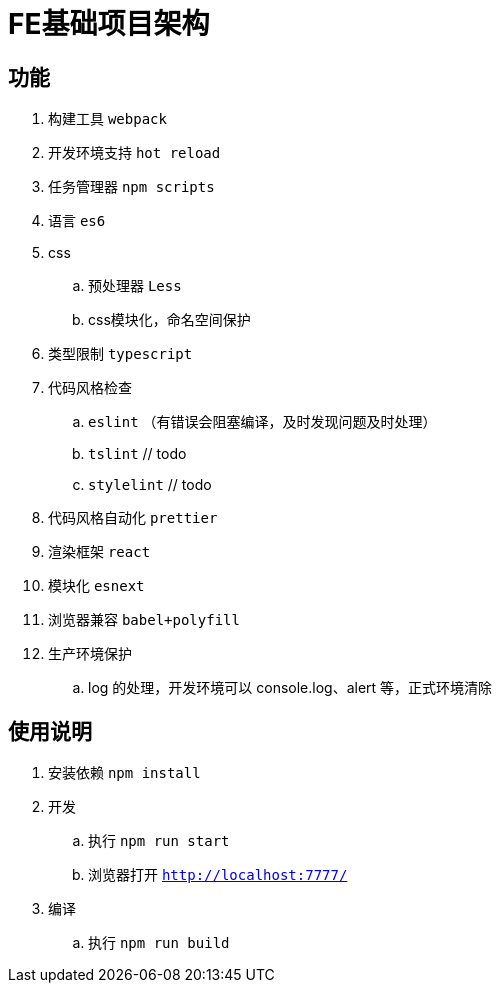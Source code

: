 = FE基础项目架构

== 功能

. 构建工具 `webpack`
. 开发环境支持 `hot reload`
. 任务管理器 `npm scripts`
. 语言 `es6`
. css
    .. 预处理器 `Less`
    .. css模块化，命名空间保护
. 类型限制 `typescript`
. 代码风格检查
    .. `eslint` （有错误会阻塞编译，及时发现问题及时处理）
    .. `tslint` // todo
    .. `stylelint`  // todo
. 代码风格自动化 `prettier`
. 渲染框架 `react`
. 模块化 `esnext`
. 浏览器兼容 `babel+polyfill`
. 生产环境保护
    .. log 的处理，开发环境可以 console.log、alert 等，正式环境清除

== 使用说明

. 安装依赖 `npm install`
. 开发
    .. 执行 `npm run start`
    .. 浏览器打开 `http://localhost:7777/`
. 编译
    .. 执行 `npm run build`
